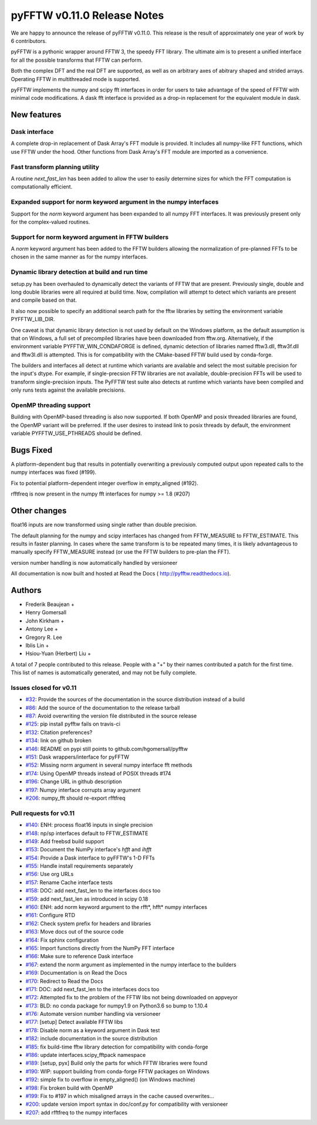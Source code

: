 ============================
pyFFTW v0.11.0 Release Notes
============================

We are happy to announce the release of pyFFTW v0.11.0.  This release is the
result of approximately one year of work by 6 contributors.

pyFFTW is a pythonic wrapper around FFTW 3, the speedy FFT library. The
ultimate aim is to present a unified interface for all the possible transforms
that FFTW can perform.

Both the complex DFT and the real DFT are supported, as well as on arbitrary
axes of abitrary shaped and strided arrays.  Operating FFTW in multithreaded
mode is supported.

pyFFTW implements the numpy and scipy fft interfaces in order for users to take
advantage of the speed of FFTW with minimal code modifications.  A dask fft
interface is provided as a drop-in replacement for the equivalent module in
dask.


New features
============

Dask interface
--------------
A complete drop-in replacement of Dask Array's FFT module is provided.
It includes all numpy-like FFT functions, which use FFTW under the hood.
Other functions from Dask Array's FFT module are imported as a convenience.

Fast transform planning utility
-------------------------------
A routine `next_fast_len` has been added to allow the user to easily determine
sizes for which the FFT computation is computationally efficient.

Expanded support for norm keyword argument in the numpy interfaces
------------------------------------------------------------------
Support for the `norm` keyword argument has been expanded to all numpy
FFT interfaces. It was previously present only for the complex-valued routines.

Support for norm keyword argument in FFTW builders
--------------------------------------------------
A `norm` keyword argument has been added to the FFTW builders allowing the
normalization of pre-planned FFTs to be chosen in the same manner as for the
numpy interfaces.

Dynamic library detection at build and run time
-----------------------------------------------
setup.py has been overhauled to dynamically detect the variants of FFTW that
are present.  Previously single, double and long double libraries were
all required at build time.  Now, compilation will attempt to detect which
variants are present and compile based on that.

It also now possible to specify an additional search path for the fftw
libraries by setting the environment variable PYFFTW_LIB_DIR.

One caveat is that dynamic library detection is not used by default on the
Windows platform, as the default assumption is that on Windows, a full set of
precompiled libraries have been downloaded from fftw.org. Alternatively, if the
environment variable PYFFTW_WIN_CONDAFORGE is defined, dynamic detection of
libraries named fftw3.dll, fftw3f.dll and fftw3l.dll is attempted.  This is for
compatibility with the CMake-based FFTW build used by conda-forge.

The builders and interfaces all detect at runtime which variants are available
and select the most suitable precision for the input's dtype. For example, if
single-precsion FFTW libraries are not available, double-precision FFTs will be
used to transform single-precision inputs. The PyFFTW test suite also detects
at runtime which variants have been compiled and only runs tests against the
available precisions.

OpenMP threading support
------------------------
Building with OpenMP-based threading is also now supported.  If both OpenMP
and posix threaded libraries are found, the OpenMP variant will be preferred.
If the user desires to instead link to posix threads by default, the
environment variable PYFFTW_USE_PTHREADS should be defined.

Bugs Fixed
==========

A platform-dependent bug that results in potentially overwriting a previously
computed output upon repeated calls to the numpy interfaces was fixed (#199).

Fix to potential platform-dependent integer overflow in empty_aligned (#192).

rfftfreq is now present in the numpy fft interfaces for numpy >= 1.8 (#207)


Other changes
=============

float16 inputs are now transformed using single rather than double precision.

The default planning for the numpy and scipy interfaces has changed from
FFTW_MEASURE to FFTW_ESTIMATE.  This results in faster planning.  In cases
where the same transform is to be repeated many times, it is likely
advantageous to manually specify FFTW_MEASURE instead (or use the FFTW builders
to pre-plan the FFT).

version number handling is now automatically handled by versioneer

All documentation is now built and hosted at Read the Docs (
http://pyfftw.readthedocs.io).

Authors
=======

* Frederik Beaujean +
* Henry Gomersall
* John Kirkham +
* Antony Lee +
* Gregory R. Lee
* Iblis Lin +
* Hsiou-Yuan (Herbert) Liu +

A total of 7 people contributed to this release.
People with a "+" by their names contributed a patch for the first time.
This list of names is automatically generated, and may not be fully complete.

Issues closed for v0.11
------------------------
- `#32 <https://github.com/pyFFTW/pyFFTW/issues/32>`__: Provide the sources of the documentation in the source distribution instead of a build
- `#86 <https://github.com/pyFFTW/pyFFTW/issues/86>`__: Add the source of the documentation to the release tarball
- `#87 <https://github.com/pyFFTW/pyFFTW/issues/87>`__: Avoid overwriting the version file distributed in the source release
- `#125 <https://github.com/pyFFTW/pyFFTW/issues/125>`__: pip install pyfftw fails on travis-ci
- `#132 <https://github.com/pyFFTW/pyFFTW/issues/132>`__: Citation preferences?
- `#134 <https://github.com/pyFFTW/pyFFTW/issues/134>`__: link on github broken
- `#146 <https://github.com/pyFFTW/pyFFTW/issues/146>`__: README on pypi still points to github.com/hgomersall/pyfftw
- `#151 <https://github.com/pyFFTW/pyFFTW/issues/151>`__: Dask wrappers/interface for pyFFTW
- `#152 <https://github.com/pyFFTW/pyFFTW/issues/152>`__: Missing norm argument in several numpy interface fft methods
- `#174 <https://github.com/pyFFTW/pyFFTW/issues/174>`__: Using OpenMP threads instead of POSIX threads #174
- `#196 <https://github.com/pyFFTW/pyFFTW/issues/196>`__: Change URL in github description
- `#197 <https://github.com/pyFFTW/pyFFTW/issues/197>`__: Numpy interface corrupts array argument
- `#206 <https://github.com/pyFFTW/pyFFTW/issues/206>`__: numpy_fft should re-export rfftfreq

Pull requests for v0.11
------------------------
- `#140 <https://github.com/pyFFTW/pyFFTW/pull/140>`__: ENH: process float16 inputs in single precision
- `#148 <https://github.com/pyFFTW/pyFFTW/pull/148>`__: np/sp interfaces default to FFTW_ESTIMATE
- `#149 <https://github.com/pyFFTW/pyFFTW/pull/149>`__: Add freebsd build support
- `#153 <https://github.com/pyFFTW/pyFFTW/pull/153>`__: Document the NumPy interface's `hfft` and `ihfft`
- `#154 <https://github.com/pyFFTW/pyFFTW/pull/154>`__: Provide a Dask interface to pyFFTW's 1-D FFTs
- `#155 <https://github.com/pyFFTW/pyFFTW/pull/155>`__: Handle install requirements separately
- `#156 <https://github.com/pyFFTW/pyFFTW/pull/156>`__: Use org URLs
- `#157 <https://github.com/pyFFTW/pyFFTW/pull/157>`__: Rename Cache interface tests
- `#158 <https://github.com/pyFFTW/pyFFTW/pull/158>`__: DOC: add next_fast_len to the interfaces docs too
- `#159 <https://github.com/pyFFTW/pyFFTW/pull/159>`__: add next_fast_len as introduced in scipy 0.18
- `#160 <https://github.com/pyFFTW/pyFFTW/pull/160>`__: ENH: add norm keyword argument to the rfft*, hfft* numpy interfaces
- `#161 <https://github.com/pyFFTW/pyFFTW/pull/161>`__: Configure RTD
- `#162 <https://github.com/pyFFTW/pyFFTW/pull/162>`__: Check system prefix for headers and libraries
- `#163 <https://github.com/pyFFTW/pyFFTW/pull/163>`__: Move docs out of the source code
- `#164 <https://github.com/pyFFTW/pyFFTW/pull/164>`__: Fix sphinx configuration
- `#165 <https://github.com/pyFFTW/pyFFTW/pull/165>`__: Import functions directly from the NumPy FFT interface
- `#166 <https://github.com/pyFFTW/pyFFTW/pull/166>`__: Make sure to reference Dask interface
- `#167 <https://github.com/pyFFTW/pyFFTW/pull/167>`__: extend the norm argument as implemented in the numpy interface to the builders
- `#169 <https://github.com/pyFFTW/pyFFTW/pull/169>`__: Documentation is on Read the Docs
- `#170 <https://github.com/pyFFTW/pyFFTW/pull/170>`__: Redirect to Read the Docs
- `#171 <https://github.com/pyFFTW/pyFFTW/pull/171>`__: DOC: add next_fast_len to the interfaces docs too
- `#172 <https://github.com/pyFFTW/pyFFTW/pull/172>`__: Attempted fix to the problem of the FFTW libs not being downloaded on appveyor
- `#173 <https://github.com/pyFFTW/pyFFTW/pull/173>`__: BLD: no conda package for numpy1.9 on Python3.6 so bump to 1.10.4
- `#176 <https://github.com/pyFFTW/pyFFTW/pull/176>`__: Automate version number handling via versioneer
- `#177 <https://github.com/pyFFTW/pyFFTW/pull/177>`__: [setup] Detect available FFTW libs
- `#178 <https://github.com/pyFFTW/pyFFTW/pull/178>`__: Disable norm as a keyword argument in Dask test
- `#182 <https://github.com/pyFFTW/pyFFTW/pull/182>`__: include documentation in the source distribution
- `#185 <https://github.com/pyFFTW/pyFFTW/pull/185>`__: fix build-time fftw library detection for compatibility with conda-forge
- `#186 <https://github.com/pyFFTW/pyFFTW/pull/186>`__: update interfaces.scipy_fftpack namespace
- `#189 <https://github.com/pyFFTW/pyFFTW/pull/189>`__: [setup, pyx] Build only the parts for which FFTW libraries were found
- `#190 <https://github.com/pyFFTW/pyFFTW/pull/190>`__: WIP: support building from conda-forge FFTW packages on Windows
- `#192 <https://github.com/pyFFTW/pyFFTW/pull/192>`__: simple fix to overflow in empty_aligned() (on Windows machine)
- `#198 <https://github.com/pyFFTW/pyFFTW/pull/198>`__: Fix broken build with OpenMP
- `#199 <https://github.com/pyFFTW/pyFFTW/pull/199>`__: Fix to #197 in which misaligned arrays in the cache caused overwrites…
- `#200 <https://github.com/pyFFTW/pyFFTW/pull/200>`__: update version import syntax in doc/conf.py for compatibility with versioneer
- `#207 <https://github.com/pyFFTW/pyFFTW/pull/207>`__: add rfftfreq to the numpy interfaces
